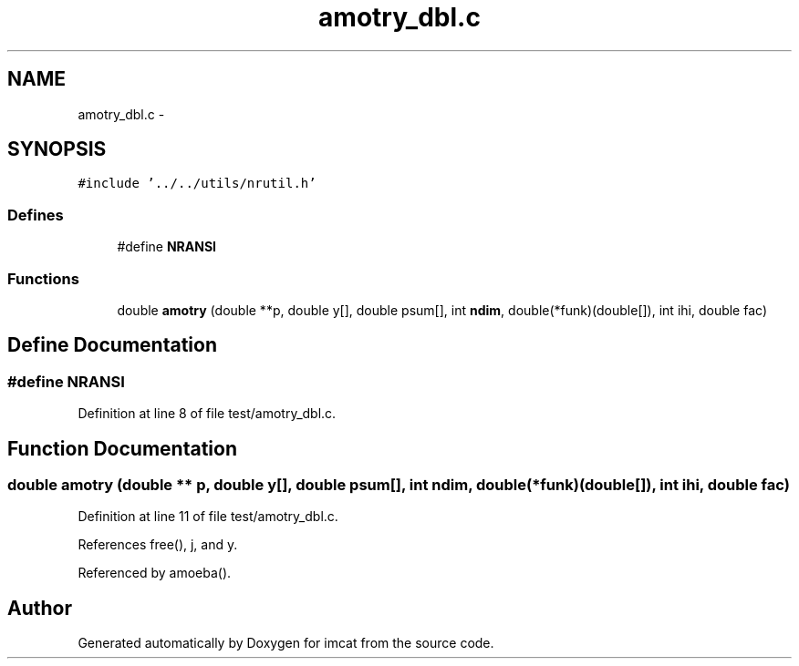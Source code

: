 .TH "amotry_dbl.c" 3 "23 Dec 2003" "imcat" \" -*- nroff -*-
.ad l
.nh
.SH NAME
amotry_dbl.c \- 
.SH SYNOPSIS
.br
.PP
\fC#include '../../utils/nrutil.h'\fP
.br

.SS "Defines"

.in +1c
.ti -1c
.RI "#define \fBNRANSI\fP"
.br
.in -1c
.SS "Functions"

.in +1c
.ti -1c
.RI "double \fBamotry\fP (double **p, double y[], double psum[], int \fBndim\fP, double(*funk)(double[]), int ihi, double fac)"
.br
.in -1c
.SH "Define Documentation"
.PP 
.SS "#define NRANSI"
.PP
Definition at line 8 of file test/amotry_dbl.c.
.SH "Function Documentation"
.PP 
.SS "double amotry (double ** p, double y[], double psum[], int ndim, double(* funk)(double[]), int ihi, double fac)"
.PP
Definition at line 11 of file test/amotry_dbl.c.
.PP
References free(), j, and y.
.PP
Referenced by amoeba().
.SH "Author"
.PP 
Generated automatically by Doxygen for imcat from the source code.
